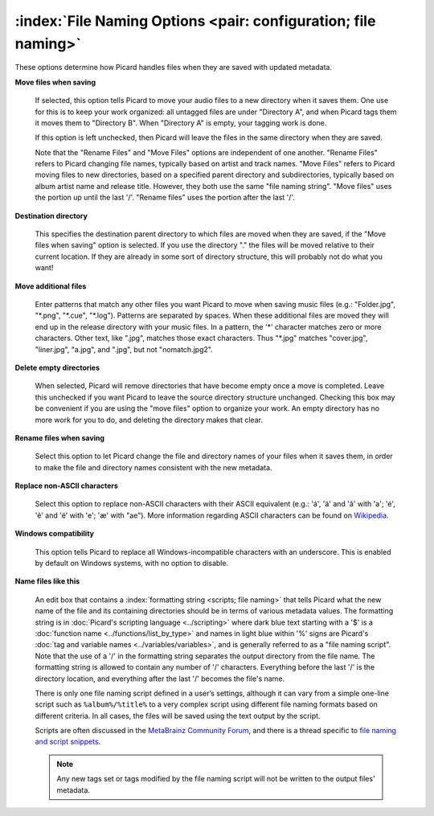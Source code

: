.. MusicBrainz Picard Documentation Project
.. Prepared in 2020 by Bob Swift (bswift@rsds.ca)
.. This MusicBrainz Picard User Guide is licensed under CC0 1.0
.. A copy of the license is available at https://creativecommons.org/publicdomain/zero/1.0


:index:`File Naming Options <pair: configuration; file naming>`
=================================================================

.. image:: ../images/options-filenaming.png
   :width: 100 %

These options determine how Picard handles files when they are saved with updated metadata.

**Move files when saving**

   If selected, this option tells Picard to move your audio files to a new directory when it saves
   them. One use for this is to keep your work organized: all untagged files are under "Directory A",
   and when Picard tags them it moves them to "Directory B". When "Directory A" is empty, your
   tagging work is done.

   If this option is left unchecked, then Picard will leave the files in the same directory when they
   are saved.

   Note that the "Rename Files" and "Move Files" options are independent of one another. "Rename Files"
   refers to Picard changing file names, typically based on artist and track names. "Move Files" refers
   to Picard moving files to new directories, based on a specified parent directory and subdirectories,
   typically based on album artist name and release title. However, they both use the same "file naming
   string". "Move files" uses the portion up until the last '/'. "Rename files" uses the portion after
   the last '/'.

**Destination directory**

   This specifies the destination parent directory to which files are moved when they are saved, if the
   "Move files when saving" option is selected.  If you use the directory "." the files will be moved
   relative to their current location. If they are already in some sort of directory structure, this will
   probably not do what you want!

**Move additional files**

   Enter patterns that match any other files you want Picard to move when saving music files (e.g.:
   "Folder.jpg", "\*.png", "\*.cue", "\*.log"). Patterns are separated by spaces. When these additional
   files are moved they will end up in the release directory with your music files. In a pattern, the
   '\*' character matches zero or more characters. Other text, like ".jpg", matches those exact
   characters. Thus "\*.jpg" matches "cover.jpg", "liner.jpg", "a.jpg", and ".jpg", but not "nomatch.jpg2".

**Delete empty directories**

   When selected, Picard will remove directories that have become empty once a move is completed. Leave
   this unchecked if you want Picard to leave the source directory structure unchanged. Checking this box
   may be convenient if you are using the "move files" option to organize your work. An empty directory has
   no more work for you to do, and deleting the directory makes that clear.

**Rename files when saving**

   Select this option to let Picard change the file and directory names of your files when it saves
   them, in order to make the file and directory names consistent with the new metadata.

**Replace non-ASCII characters**

   Select this option to replace non-ASCII characters with their ASCII equivalent (e.g.: 'á', 'ä' and 'ǎ'
   with 'a'; 'é', 'ě' and 'ë' with 'e'; 'æ' with "ae"). More information regarding ASCII characters can be
   found on `Wikipedia <https://en.wikipedia.org/wiki/ASCII>`_.

**Windows compatibility**

   This option tells Picard to replace all Windows-incompatible characters with an underscore. This is
   enabled by default on Windows systems, with no option to disable.

**Name files like this**

   An edit box that contains a :index:`formatting string <scripts; file naming>` that tells Picard what the new name of the file and its
   containing directories should be in terms of various metadata values. The formatting string is in
   :doc:`Picard's scripting language <../scripting>` where dark blue text starting with a '$' is a
   :doc:`function name <../functions/list_by_type>` and names in light blue within '%' signs are Picard's
   :doc:`tag and variable names <../variables/variables>`, and is generally referred to as a "file naming
   script". Note that the use of a '/' in the formatting string separates the output directory from the file
   name. The formatting string is allowed to contain any number of '/' characters. Everything before the
   last '/' is the directory location, and everything after the last '/' becomes the file's name.

   There is only one file naming script defined in a user’s settings, although it can vary from a simple
   one-line script such as ``%album%/%title%`` to a very complex script using different file naming formats
   based on different criteria. In all cases, the files will be saved using the text output by the script.

   Scripts are often discussed in the `MetaBrainz Community Forum <https://community.metabrainz.org/>`_,
   and there is a thread specific to `file naming and script snippets
   <https://community.metabrainz.org/t/repository-for-neat-file-name-string-patterns-and-tagger-script-snippets/2786/>`_.

   .. note::

      Any new tags set or tags modified by the file naming script will not be written to the output files' metadata.
